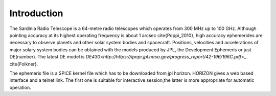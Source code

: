 .. _introduction:



Introduction 
============

 
The Sardinia Radio Telescope is a 64-metre radio telescopes which operates from 300 MHz up to 100 GHz. 
Although pointing accuracy at its highest operating frequency is about 1 arcsec \cite{Poppi_2010}, high accuracy  ephemerides are necessary to observe planets and other solar system bodies and spacecraft. 
Positions, velocities and accelerations of major solary system bodies can be obtained with the models produced by JPL, the Development Ephemeris or just DE(number). The latest DE model is  `DE430<http://https://ipnpr.jpl.nasa.gov/progress_report/42-196/196C.pdf`>_ \cite{Folkner}.

The ephemeris file is a SPICE kernel file which has to be downloaded from jpl horizon. 
HORIZON gives a web based interface and a telnet link. 
The first one is suitable for interactive session,the latter is more appropriate for automatic operation. 


